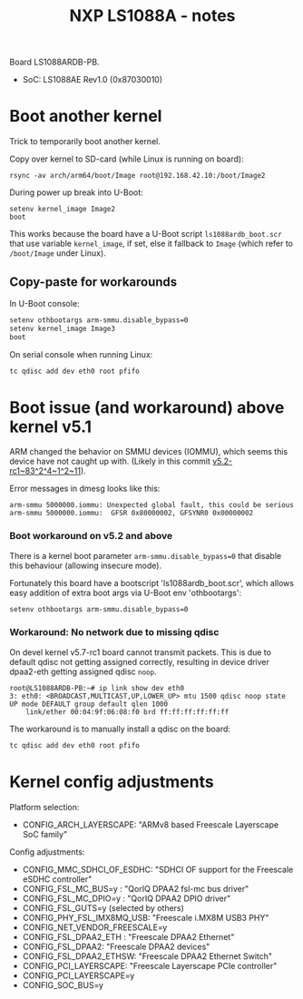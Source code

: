 # -*- fill-column: 76; -*-
#+Title: NXP LS1088A - notes
#+OPTIONS: ^:nil

Board LS1088ARDB-PB.
- SoC: LS1088AE Rev1.0 (0x87030010)

* Boot another kernel

Trick to temporarily boot another kernel.

Copy over kernel to SD-card (while Linux is running on board):
#+begin_example
rsync -av arch/arm64/boot/Image root@192.168.42.10:/boot/Image2
#+end_example

During power up break into U-Boot:
#+begin_example
setenv kernel_image Image2
boot
#+end_example

This works because the board have a U-Boot script =ls1088ardb_boot.scr= that
use variable =kernel_image=, if set, else it fallback to =Image= (which
refer to =/boot/Image= under Linux).

** Copy-paste for workarounds

In U-Boot console:
#+begin_src sh
setenv othbootargs arm-smmu.disable_bypass=0
setenv kernel_image Image3
boot
#+end_src

On serial console when running Linux:
#+begin_src sh
tc qdisc add dev eth0 root pfifo
#+end_src

* Boot issue (and workaround) above kernel v5.1

ARM changed the behavior on SMMU devices (IOMMU), which seems this device
have not caught up with. (Likely in this commit [[https://git.kernel.org/torvalds/c/v5.2-rc1~83^2^4~1^2~11][v5.2-rc1~83^2^4~1^2~11]]).

Error messages in dmesg looks like this:
#+begin_example
 arm-smmu 5000000.iommu: Unexpected global fault, this could be serious
 arm-smmu 5000000.iommu:  GFSR 0x80000002, GFSYNR0 0x00000002
#+end_example

*** Boot workaround on v5.2 and above

There is a kernel boot parameter =arm-smmu.disable_bypass=0= that disable
this behaviour (allowing insecure mode).

Fortunately this board have a bootscript 'ls1088ardb_boot.scr', which allows
easy addition of extra boot args via U-Boot env 'othbootargs':

#+begin_src sh
 setenv othbootargs arm-smmu.disable_bypass=0
#+end_src

*** Workaround: No network due to missing qdisc

On devel kernel v5.7-rc1 board cannot transmit packets. This is due to
default qdisc not getting assigned correctly, resulting in device driver
dpaa2-eth getting assigned qdisc =noop=.

#+begin_example
root@LS1088ARDB-PB:~# ip link show dev eth0
3: eth0: <BROADCAST,MULTICAST,UP,LOWER_UP> mtu 1500 qdisc noop state UP mode DEFAULT group default qlen 1000
    link/ether 00:04:9f:06:08:f0 brd ff:ff:ff:ff:ff:ff
#+end_example

The workaround is to manually install a qdisc on the board:
#+begin_src sh
tc qdisc add dev eth0 root pfifo
#+end_src

* Kernel config adjustments

Platform selection:
- CONFIG_ARCH_LAYERSCAPE: "ARMv8 based Freescale Layerscape SoC family"

Config adjustments:
- CONFIG_MMC_SDHCI_OF_ESDHC: "SDHCI OF support for the Freescale eSDHC controller"
- CONFIG_FSL_MC_BUS=y  : "QorIQ DPAA2 fsl-mc bus driver"
- CONFIG_FSL_MC_DPIO=y : "QorIQ DPAA2 DPIO driver"
- CONFIG_FSL_GUTS=y (selected by others)
- CONFIG_PHY_FSL_IMX8MQ_USB: "Freescale i.MX8M USB3 PHY"
- CONFIG_NET_VENDOR_FREESCALE=y
- CONFIG_FSL_DPAA2_ETH : "Freescale DPAA2 Ethernet"
- CONFIG_FSL_DPAA2: "Freescale DPAA2 devices"
- CONFIG_FSL_DPAA2_ETHSW: "Freescale DPAA2 Ethernet Switch"
- CONFIG_PCI_LAYERSCAPE: "Freescale Layerscape PCIe controller"
- CONFIG_PCI_LAYERSCAPE=y
- CONFIG_SOC_BUS=y

